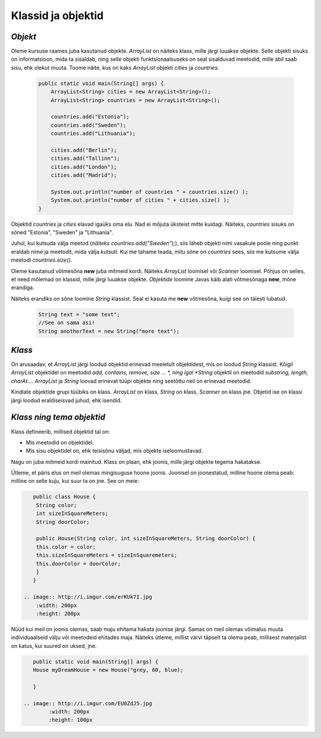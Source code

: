 Klassid ja objektid
=====================


*Objekt* 
-----------

Oleme kursuse raames juba kasutanud objekte. *ArrayList* on näiteks klass, mille järgi luuakse objekte. Selle objekti sisuks on informatsioon, mida ta sisaldab, ning selle objekti funktsionaalsuseks on seal sisalduvad meetodid, mille abil saab sisu, ehk olekut muuta. Toome näite, kus on kaks *ArrayList* objekti *cities* ja *countries*.

 .. code-block:: java

    public static void main(String[] args) {
        ArrayList<String> cities = new ArrayList<String>();
        ArrayList<String> countries = new ArrayList<String>();
    
        countries.add("Estonia");
        countries.add("Sweden");
        countries.add("Lithuania");
    
        cities.add("Berlin");
        cities.add("Tallinn");
        cities.add("London");
        cities.add("Madrid");
    
        System.out.println("number of countries " + countries.size() );
        System.out.println("number of cities " + cities.size() );
    }    
 

Objektid *countries* ja *cities* elavad igaüks oma elu. Nad ei mõjuta üksteist mitte kuidagi. Näiteks, *countries* sisuks on sõned "Estonia", "Sweden" ja "Lithuania".

Juhul, kui kutsuda välja meetod (*näiteks countries.add("Sweden");*), siis läheb objekti nimi vasakule poole ning punkt eraldab nime ja meetodit, mida välja kutsuti. Kui me tahame teada, mitu sõne on *countries* sees, siis me kutsume välja meetodi *countries.size()*. 

Oleme kasutanud võtmesõna **new** juba mitmeid kordi. Näiteks *ArrayList* loomisel või *Scanner* loomisel. Põhjus on selles, et need mõlemad on klassid, mille järgi luuakse objekte. *Objektide* loomine Javas käib alati võtmesõnaga **new**, mõne erandiga.

Näiteks erandiks on sõne loomine *String* klassist. Seal ei kasuta me **new** võtmesõna, kuigi see on täiesti lubatud.

 .. code-block:: Java

    String text = "some text";
    //See on sama asi!
    String anotherText = new String("more text");
    
*Klass* 
--------

On arusaadav, et *ArrayList* järgi loodud objektid erinevad meeletult objektidest, mis on loodud *String* klassist. Kõigil *ArrayList* objektidel on meetodid *add, contains, remove, size ... *, ning igal *String* objektil on meetodid *substring, length, charAt...*. *ArrayList* ja *String* loovad erinevat tüüpi objekte ning seetõttu neil on erinevad meetodid.

Kindlate objektide grupi tüübiks on klass. *ArrayList* on klass, *String* on klass, *Scanner* on klass jne. Objetid ise on klassi järgi loodud eraldiseisvad juhud, ehk isendid.

*Klass ning tema objektid* 
---------------------------

Klass defineerib, millised objektid tal on:

- Mis meetodid on objektidel.
- Mis sisu objektidel on, ehk teisisõnu väljad, mis objekte iseloomustavad.

Nagu on juba mitmeid kordi mainitud. Klass on plaan, ehk joonis, mille järgi objekte tegema hakatakse.

Ütleme, et päris elus on meil olemas mingisuguse hoone joonis. Joonisel on joonestatud, milline hoone olema peab: milline on selle kuju, kui suur ta on jne. See on meie:

.. code-block:: Java

    public class House {
     String color;
     int sizeInSquareMeters;
     String doorColor;
     
     public House(String color, int sizeInSquareMeters, String doorColor) {
     this.color = color;
     this.sizeInSquareMeters = sizeInSquaremeters;
     this.doorColor = doorColor;
     }
    }

 .. image:: http://i.imgur.com/erKUk7I.jpg
     :width: 200px
     :height: 200px
 
   

Nüüd kui meil on joonis olemas, saab maju ehitama hakata joonise järgi. Samas on meil olemas võimalus muuta individuaalseid välju või meetodeid ehitades maja. Näiteks ütleme, millist värvi täpselt ta olema peab, millisest materjalist on katus, kui suured on uksed, jne.

.. code-block:: java

    public static void main(String[] args) {
    House myDreamHouse = new House("grey, 60, blue);

    }

 .. image:: http://i.imgur.com/EU0ZdJ5.jpg
         :width: 200px
         :height: 100px
 







